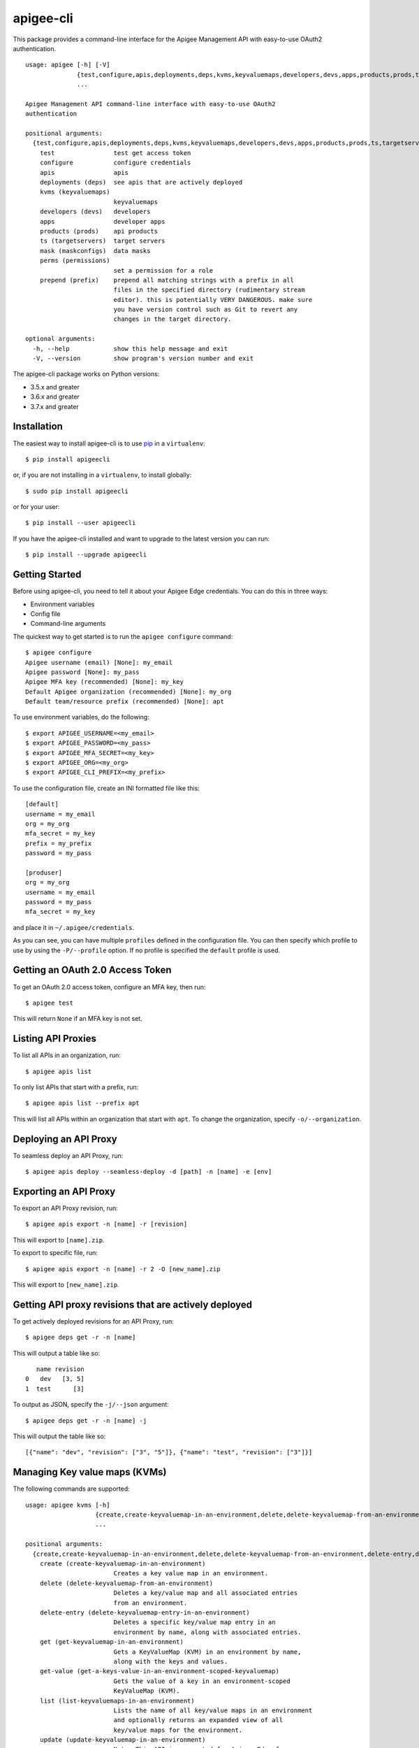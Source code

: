 ==========
apigee-cli
==========

This package provides a command-line interface for the Apigee Management API with easy-to-use OAuth2 authentication. ::

    usage: apigee [-h] [-V]
                  {test,configure,apis,deployments,deps,kvms,keyvaluemaps,developers,devs,apps,products,prods,ts,targetservers,mask,maskconfigs,perms,permissions,prepend,prefix}
                  ...

    Apigee Management API command-line interface with easy-to-use OAuth2
    authentication

    positional arguments:
      {test,configure,apis,deployments,deps,kvms,keyvaluemaps,developers,devs,apps,products,prods,ts,targetservers,mask,maskconfigs,perms,permissions,prepend,prefix}
        test                test get access token
        configure           configure credentials
        apis                apis
        deployments (deps)  see apis that are actively deployed
        kvms (keyvaluemaps)
                            keyvaluemaps
        developers (devs)   developers
        apps                developer apps
        products (prods)    api products
        ts (targetservers)  target servers
        mask (maskconfigs)  data masks
        perms (permissions)
                            set a permission for a role
        prepend (prefix)    prepend all matching strings with a prefix in all
                            files in the specified directory (rudimentary stream
                            editor). this is potentially VERY DANGEROUS. make sure
                            you have version control such as Git to revert any
                            changes in the target directory.

    optional arguments:
      -h, --help            show this help message and exit
      -V, --version         show program's version number and exit


The apigee-cli package works on Python versions:

* 3.5.x and greater
* 3.6.x and greater
* 3.7.x and greater


------------
Installation
------------

The easiest way to install apigee-cli is to use `pip`_ in a ``virtualenv``::

    $ pip install apigeecli

or, if you are not installing in a ``virtualenv``, to install globally::

    $ sudo pip install apigeecli

or for your user::

    $ pip install --user apigeecli

If you have the apigee-cli installed and want to upgrade to the latest version
you can run::

    $ pip install --upgrade apigeecli


---------------
Getting Started
---------------

Before using apigee-cli, you need to tell it about your Apigee Edge credentials.  You
can do this in three ways:

* Environment variables
* Config file
* Command-line arguments

The quickest way to get started is to run the ``apigee configure`` command::

    $ apigee configure
    Apigee username (email) [None]: my_email
    Apigee password [None]: my_pass
    Apigee MFA key (recommended) [None]: my_key
    Default Apigee organization (recommended) [None]: my_org
    Default team/resource prefix (recommended) [None]: apt


To use environment variables, do the following::

    $ export APIGEE_USERNAME=<my_email>
    $ export APIGEE_PASSWORD=<my_pass>
    $ export APIGEE_MFA_SECRET=<my_key>
    $ export APIGEE_ORG=<my_org>
    $ export APIGEE_CLI_PREFIX=<my_prefix>


To use the configuration file, create an INI formatted file like this::

    [default]
    username = my_email
    org = my_org
    mfa_secret = my_key
    prefix = my_prefix
    password = my_pass

    [produser]
    org = my_org
    username = my_email
    password = my_pass
    mfa_secret = my_key

and place it in ``~/.apigee/credentials``.

As you can see, you can have multiple ``profiles`` defined in the configuration file. You can then specify which
profile to use by using the ``-P/--profile`` option. If no profile is specified
the ``default`` profile is used.


---------------------------------
Getting an OAuth 2.0 Access Token
---------------------------------

To get an OAuth 2.0 access token, configure an MFA key, then run::

    $ apigee test

This will return ``None`` if an MFA key is not set.

-------------------
Listing API Proxies
-------------------

To list all APIs in an organization, run::

    $ apigee apis list

To only list APIs that start with a prefix, run::

    $ apigee apis list --prefix apt

This will list all APIs within an organization that start with ``apt``. To change
the organization, specify ``-o/--organization``.

----------------------
Deploying an API Proxy
----------------------

To seamless deploy an API Proxy, run::

    $ apigee apis deploy --seamless-deploy -d [path] -n [name] -e [env]

----------------------
Exporting an API Proxy
----------------------

To export an API Proxy revision, run::

    $ apigee apis export -n [name] -r [revision]

This will export to ``[name].zip``.

To export to specific file, run::

    $ apigee apis export -n [name] -r 2 -O [new_name].zip

This will export to ``[new_name].zip``.

------------------------------------------------------
Getting API proxy revisions that are actively deployed
------------------------------------------------------

To get actively deployed revisions for an API Proxy, run::

    $ apigee deps get -r -n [name]

This will output a table like so::

       name revision
    0   dev   [3, 5]
    1  test      [3]

To output as JSON, specify the ``-j/--json`` argument::

    $ apigee deps get -r -n [name] -j

This will output the table like so::

    [{"name": "dev", "revision": ["3", "5"]}, {"name": "test", "revision": ["3"]}]

------------------------------
Managing Key value maps (KVMs)
------------------------------

The following commands are supported::

    usage: apigee kvms [-h]
                       {create,create-keyvaluemap-in-an-environment,delete,delete-keyvaluemap-from-an-environment,delete-entry,delete-keyvaluemap-entry-in-an-environment,get,get-keyvaluemap-in-an-environment,get-value,get-a-keys-value-in-an-environment-scoped-keyvaluemap,list,list-keyvaluemaps-in-an-environment,update,update-keyvaluemap-in-an-environment,create-entry,create-an-entry-in-an-environment-scoped-kvm,update-entry,update-an-entry-in-an-environment-scoped-kvm,list-keys,list-keys-in-an-environment-scoped-keyvaluemap,push,push-keyvaluemap}
                       ...

    positional arguments:
      {create,create-keyvaluemap-in-an-environment,delete,delete-keyvaluemap-from-an-environment,delete-entry,delete-keyvaluemap-entry-in-an-environment,get,get-keyvaluemap-in-an-environment,get-value,get-a-keys-value-in-an-environment-scoped-keyvaluemap,list,list-keyvaluemaps-in-an-environment,update,update-keyvaluemap-in-an-environment,create-entry,create-an-entry-in-an-environment-scoped-kvm,update-entry,update-an-entry-in-an-environment-scoped-kvm,list-keys,list-keys-in-an-environment-scoped-keyvaluemap,push,push-keyvaluemap}
        create (create-keyvaluemap-in-an-environment)
                            Creates a key value map in an environment.
        delete (delete-keyvaluemap-from-an-environment)
                            Deletes a key/value map and all associated entries
                            from an environment.
        delete-entry (delete-keyvaluemap-entry-in-an-environment)
                            Deletes a specific key/value map entry in an
                            environment by name, along with associated entries.
        get (get-keyvaluemap-in-an-environment)
                            Gets a KeyValueMap (KVM) in an environment by name,
                            along with the keys and values.
        get-value (get-a-keys-value-in-an-environment-scoped-keyvaluemap)
                            Gets the value of a key in an environment-scoped
                            KeyValueMap (KVM).
        list (list-keyvaluemaps-in-an-environment)
                            Lists the name of all key/value maps in an environment
                            and optionally returns an expanded view of all
                            key/value maps for the environment.
        update (update-keyvaluemap-in-an-environment)
                            Note: This API is supported for Apigee Edge for
                            Private Cloud only. For Apigee Edge for Public Cloud
                            use Update an entry in an environment-scoped KVM.
                            Updates an existing KeyValueMap in an environment.
                            Does not override the existing map. Instead, this
                            method updates the entries if they exist or adds them
                            if not. It can take several minutes before the new
                            value is visible to runtime traffic.
        create-entry (create-an-entry-in-an-environment-scoped-kvm)
                            Note: This API is supported for Apigee Edge for the
                            Public Cloud only. Creates an entry in an existing
                            KeyValueMap scoped to an environment. A key (name)
                            cannot be larger than 2 KB. KVM names are case
                            sensitive.
        update-entry (update-an-entry-in-an-environment-scoped-kvm)
                            Note: This API is supported for Apigee Edge for the
                            Public Cloud only. Updates an entry in a KeyValueMap
                            scoped to an environment. A key cannot be larger than
                            2 KB. KVM names are case sensitive. Does not override
                            the existing map. It can take several minutes before
                            the new value is visible to runtime traffic.
        list-keys (list-keys-in-an-environment-scoped-keyvaluemap)
                            Note: This API is supported for Apigee Edge for the
                            Public Cloud only. Lists keys in a KeyValueMap scoped
                            to an environment. KVM names are case sensitive.
        push (push-keyvaluemap)
                            Push KeyValueMap to Apigee. This will create
                            KeyValueMap/entries if they do not exist, update
                            existing KeyValueMap/entries, and delete entries on
                            Apigee that are not present in the request body.

    optional arguments:
      -h, --help            show this help message and exit


^^^^^^^^
Examples
^^^^^^^^

For example, to create a key value map in an environment, create the request body::

    $ body='{
     "name" : "Map_name",
     "encrypted" : "true",
     "entry" : [
      {
       "name" : "Key1",
       "value" : "value_one"
      },
      {
       "name" : "Key2",
       "value" : "value_two"
      }
     ]
    }'

Then run::

    $ apigee kvms create -e [env] -b "$body"

To ``push`` a key value map in a file to Apigee Edge, run::

    $ apigee kvms push -e dev -f test_kvm.json

This will display a loading bar output like so::

    Updating existing entries in test-kvm                                                              |
    100% |#############################################################################################|
    Updating deleted entries in test-kvm                                                               |
    100% |#############################################################################################|

As you can see, this command will update existing entries and delete those that are not present in the request body.
If the key value map or entry does not exist, a new one will be created.

------------------------------
Getting permissions for a role
------------------------------

To get permissions for a role, run::

    $ apigee perms get -n testing --max-colwidth 80

This will output a table like so::

        organization                                                         path         permissions
    0          myorg                                                            /               [get]
    1          myorg                                                           /*                  []
    2          myorg                                                  /developers               [get]
    3          myorg                                                 /apiproducts               [get]
    4          myorg                                                /applications               [get]
    5          myorg                                            /apiproducts/apt*  [get, delete, put]
    6          myorg                                           /applications/apt*  [get, delete, put]
    7          myorg                                           /developers/*/apps               [get]
    8          myorg                                       /environments/*/caches               [get]
    9          myorg                                    /apiproxies/*/maskconfigs               [get]
    10         myorg                                      /developers/*/apps/apt*  [get, delete, put]
    11         myorg                                 /apiproxies/apt*/maskconfigs  [get, delete, put]
    12         myorg                                 /environments/*/keyvaluemaps               [get]
    13         myorg                                  /environments/*/caches/apt*  [get, delete, put]
    14         myorg                                /environments/*/targetservers               [get]
    15         myorg                            /environments/*/keyvaluemaps/apt*  [get, delete, put]
    16         myorg  /environments/*/applications/apt*/revisions/*/debugsessions  [get, delete, put]

To output as JSON, specify the ``-j/--json`` argument.

------------------------------
Setting permissions for a role
------------------------------

To set permissions for a role, run::

    $ apigee perms create -n [role] -b [request_body]

To see how the ``[request_body]`` is constructed, see:

* `Permissions reference`_
* `Add permissions to testing role`_

There is also the ``apigee perms team`` command, which sets default permissions for a team role based on a template::

    $ apigee permissions team -n [role] --team apt

This will set the following permissions::

        organization                                                         path         permissions
    0          myorg                                                            /               [get]
    1          myorg                                                           /*                  []
    2          myorg                                                  /developers               [get]
    3          myorg                                                 /apiproducts               [get]
    4          myorg                                                /applications               [get]
    5          myorg                                            /apiproducts/apt*  [get, delete, put]
    6          myorg                                           /applications/apt*  [get, delete, put]
    7          myorg                                           /developers/*/apps               [get]
    8          myorg                                       /environments/*/caches               [get]
    9          myorg                                    /apiproxies/*/maskconfigs               [get]
    10         myorg                                      /developers/*/apps/apt*  [get, delete, put]
    11         myorg                                 /apiproxies/apt*/maskconfigs  [get, delete, put]
    12         myorg                                 /environments/*/keyvaluemaps               [get]
    13         myorg                                  /environments/*/caches/apt*  [get, delete, put]
    14         myorg                                /environments/*/targetservers               [get]
    15         myorg                            /environments/*/keyvaluemaps/apt*  [get, delete, put]
    16         myorg  /environments/*/applications/apt*/revisions/*/debugsessions  [get, delete, put]

The important thing to note here is that some resources start with ``apt*``. This means that
users with the role ``[role]`` will only be able to access those resources which start with ``apt``.
This is useful for the use case where many teams are working together on the same platform.


------------
Getting Help
------------

* `Apigee Product Documentation`_
* `Permissions reference`_
* `Add permissions to testing role`_
* This ``README`` is based on the `Universal Command Line Interface for Amazon Web Services`_ ``README``



.. _`Apigee Product Documentation`: https://apidocs.apigee.com/management/apis
.. _`Permissions reference`: https://docs.apigee.com/api-platform/system-administration/permissions
.. _`Add permissions to testing role`: https://docs.apigee.com/api-platform/system-administration/managing-roles-api#addpermissionstotestingrole
.. _pip: http://www.pip-installer.org/en/latest/
.. _`Universal Command Line Interface for Amazon Web Services`: https://github.com/aws/aws-cli
